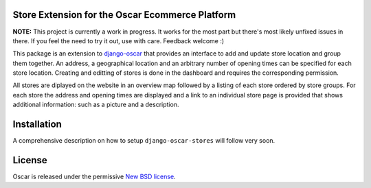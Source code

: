 Store Extension for the Oscar Ecommerce Platform
================================================

**NOTE:** This project is currently a work in progress. It works
for the most part but there's most likely unfixed issues in there.
If you feel the need to try it out, use with care.
Feedback welcome :)

This package is an extension to
`django-oscar`_ that
provides an interface to add and update store location and group
them together. An address, a geographical location and an 
arbitrary number of opening times can be specified for each store
location. Creating and editting of stores is done in the dashboard
and requires the corresponding permission.

All stores are diplayed on the website in an overview map followed
by a listing of each store ordered by store groups. For each store
the address and opening times are displayed and a link to an 
individual store page is provided that shows additional
information: such as a picture and a description.

.. _`django-oscar`: http://github.com/tangentlabs/django-oscar

Installation
============

A comprehensive description on how to setup ``django-oscar-stores``
will follow very soon.

License
=======

Oscar is released under the permissive `New BSD license`_.

.. _`New BSD license`: http://github.com/tangentlabs/django-oscar-stores/blob/master/LICENSE
